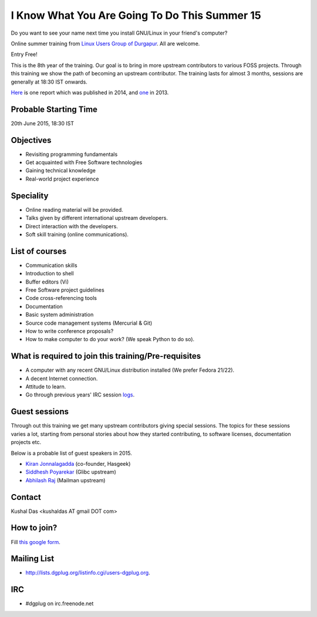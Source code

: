 I Know What You Are Going To Do This Summer 15
==============================================

Do you want to see your name next time you install GNU/Linux in your friend's computer?

Online summer training from `Linux Users Group of Durgapur <http://dgplug.org>`_. All are welcome.

Entry Free!

This is the 8th year of the training. Our goal is to bring in more upstream contributors to various
FOSS projects. Through this training we show the path of becoming an upstream contributor. The training
lasts for almost 3 months, sessions are generally at 18:30 IST onwards.

`Here <http://opensource.com/life/14/6/enroll-now-free-online-open-source-programming-classes>`_ is one report
which was published in 2014, and `one <http://opensource.com/life/13/6/learning-program-open-source-way>`_ in 2013.

Probable Starting Time
----------------------

20th June 2015, 18:30 IST

Objectives
----------

- Revisiting programming fundamentals
- Get acquainted with Free Software technologies
- Gaining technical knowledge
- Real-world project experience

Speciality
----------

- Online reading material will be provided.
- Talks given by different international upstream developers.
- Direct interaction with the developers.
- Soft skill training (online communications).

List of courses
---------------

- Communication skills
- Introduction to shell
- Buffer editors (Vi)
- Free Software project guidelines
- Code cross-referencing tools
- Documentation
- Basic system administration
- Source code management systems (Mercurial & Git)
- How to write conference proposals?
- How to make computer to do your work? (We speak Python to do so).

What is required to join this training/Pre-requisites
-----------------------------------------------------

- A computer with any recent GNU/Linux distribution installed (We prefer Fedora 21/22).
- A decent Internet connection.
- Attitude to learn.
- Go through previous years' IRC session `logs <http://dgplug.org/irclogs/>`_.

Guest sessions
---------------

Through out this training we get many upstream contributors giving special sessions. The topics
for these sessions varies a lot, starting from personal stories about how they started contributing, to
software licenses, documentation projects etc.

Below is a probable list of guest speakers in 2015.

- `Kiran Jonnalagadda <https://twitter.com/jackerhack>`_ (co-founder, Hasgeek)
- `Siddhesh Poyarekar <https://twitter.com/siddhesh_p>`_ (Glibc upstream)
- `Abhilash Raj <https://twitter.com/_maxking_>`_ (Mailman upstream)

Contact
-------
Kushal Das <kushaldas AT gmail DOT com>


How to join?
------------

Fill `this google form <http://goo.gl/forms/aCjNPr7qWF>`_.

Mailing List
------------

- http://lists.dgplug.org/listinfo.cgi/users-dgplug.org.

IRC
---

- #dgplug on irc.freenode.net


